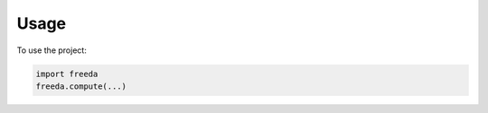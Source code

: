 =====
Usage
=====

To use the project:

.. code-block:: python

    import freeda
    freeda.compute(...)

